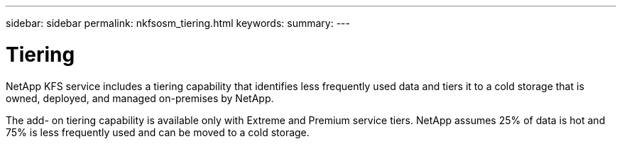 ---
sidebar: sidebar
permalink: nkfsosm_tiering.html
keywords:
summary:
---

= Tiering
:hardbreaks:
:nofooter:
:icons: font
:linkattrs:
:imagesdir: ./media/

//
// This file was created with NDAC Version 2.0 (August 17, 2020)
//
// 2020-10-08 17:14:48.062540
//

[.lead]
NetApp KFS service includes a tiering capability that identifies less frequently used data and tiers it to a cold storage that is owned, deployed,  and managed on-premises by NetApp.

The add- on tiering capability is available only with Extreme and Premium service tiers. NetApp assumes 25% of data is hot and 75% is less frequently used and can be moved to a cold storage.

